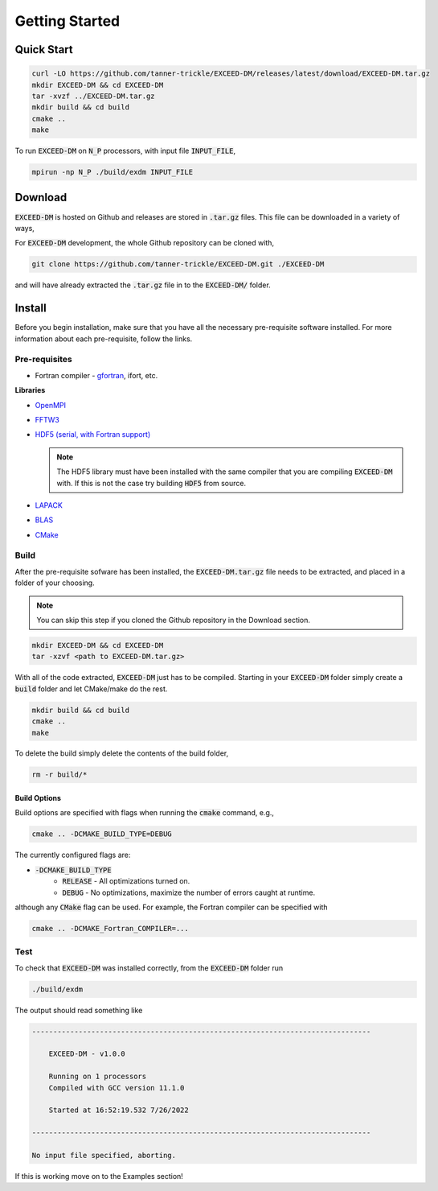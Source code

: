 ===============
Getting Started
===============

-----------
Quick Start
-----------

.. code-block:: none

    curl -LO https://github.com/tanner-trickle/EXCEED-DM/releases/latest/download/EXCEED-DM.tar.gz 
    mkdir EXCEED-DM && cd EXCEED-DM
    tar -xvzf ../EXCEED-DM.tar.gz
    mkdir build && cd build
    cmake ..
    make

To run :code:`EXCEED-DM` on :code:`N_P` processors, with input file :code:`INPUT_FILE`,

.. code-block:: none

   mpirun -np N_P ./build/exdm INPUT_FILE

--------
Download
--------

:code:`EXCEED-DM` is hosted on Github and releases are stored in :code:`.tar.gz` files. This file can be downloaded in a variety of ways,

.. tabs::

 .. group-tab:: CLI

   .. code-block:: none

      curl -LO https://github.com/tanner-trickle/EXCEED-DM/releases/latest/download/EXCEED-DM.tar.gz 

   Specific versions (>=v1.0.0) can be downloaded with,

   .. code-block:: none

      curl -LO https://github.com/tanner-trickle/EXCEED-DM/releases/download/vX.Y.Z/EXCEED-DM.tar.gz

   where X.Y.Z is the version number.

 .. group-tab:: Github - Web

    Simply click on :code:`EXCEED-DM.tar.gz` in the Releases section on the Github page 

    - `EXCEED-DM Releases <https://github.com/tanner-trickle/EXCEED-DM/releases>`_

For :code:`EXCEED-DM` development, the whole Github repository can be cloned with,

.. code-block:: none

    git clone https://github.com/tanner-trickle/EXCEED-DM.git ./EXCEED-DM

and will have already extracted the :code:`.tar.gz` file in to the :code:`EXCEED-DM/` folder.

-------
Install
-------

Before you begin installation, make sure that you have all the necessary pre-requisite software installed. For more information about each pre-requisite, follow the links.

Pre-requisites
==============

* Fortran compiler - `gfortran <https://gcc.gnu.org/wiki/GFortran>`_, ifort, etc. 

  .. tabs::

     .. group-tab:: Linux

       .. code-block:: none

          sudo apt install gfortran

**Libraries**

* `OpenMPI <https://www.open-mpi.org/>`_

  .. tabs::

     .. group-tab:: Linux

       .. code-block:: none

          sudo apt install libopenmpi-dev

* `FFTW3 <https://www.fftw.org/>`_

  .. tabs::

     .. group-tab:: Linux

       .. code-block:: none

          sudo apt install libfftw3-dev

* `HDF5 (serial, with Fortran support) <https://www.hdfgroup.org/downloads/hdf5/>`_

  .. tabs::

     .. group-tab:: Linux

       .. code-block:: none

          sudo apt install libhdf5-serial-dev

     .. group-tab:: Source

       After downloading the source :code:`.tar.gz` file containing version :code:`X.Y.Z`,

       .. code-block:: none

          gunzip < hdf5-X.Y.Z.tar.gz | tar -xf
          cd hdf5-X.Y.Z
          ./configure --enable-fortran --enable-hl
          make
          make check           # run test suite
          make install  
          make check-install   # verify installation

       .. warning:: 
          
           If you receive "Catastrophic error" regarding multibyte chars, simply prepend

           .. code-block:: none

              CFLAGS=-no-multibyte-chars

           at the initial configure step.

       `Further Instructions <https://accserv.lepp.cornell.edu/svn/packages/hdf5/release_docs/INSTALL>`_

  .. note:: The HDF5 library must have been installed with the same compiler that you are compiling :code:`EXCEED-DM` with. If this is not the case try building :code:`HDF5` from source.

* `LAPACK <https://netlib.org/lapack/>`_

  .. tabs::

     .. group-tab:: Linux

       .. code-block:: none

          sudo apt install liblapack-dev

* `BLAS <https://netlib.org/blas/>`_

  .. tabs::

     .. group-tab:: Linux

       .. code-block:: none

          sudo apt install libblas-dev

* `CMake <https://cmake.org/>`_

  .. tabs::

     .. group-tab:: Linux

       .. code-block:: none

          sudo apt install cmake

Build
=====

After the pre-requisite sofware has been installed, the :code:`EXCEED-DM.tar.gz` file needs to be extracted, and placed in a folder of your choosing.

.. note::

   You can skip this step if you cloned the Github repository in the Download section.

.. code-block:: none

   mkdir EXCEED-DM && cd EXCEED-DM
   tar -xzvf <path to EXCEED-DM.tar.gz>

With all of the code extracted, :code:`EXCEED-DM` just has to be compiled. Starting in your :code:`EXCEED-DM` folder simply create a :code:`build` folder and let CMake/make do the rest.

.. code-block:: none

    mkdir build && cd build
    cmake ..
    make

To delete the build simply delete the contents of the build folder,

.. code-block:: none

   rm -r build/*

Build Options
-------------

Build options are specified with flags when running the :code:`cmake` command, e.g.,

.. code-block:: none

    cmake .. -DCMAKE_BUILD_TYPE=DEBUG

The currently configured flags are:

* :code:`-DCMAKE_BUILD_TYPE`
    * :code:`RELEASE` - All optimizations turned on. 
    * :code:`DEBUG` - No optimizations, maximize the number of errors caught at runtime. 

although any :code:`CMake` flag can be used. For example, the Fortran compiler can be specified with

.. code-block:: none

   cmake .. -DCMAKE_Fortran_COMPILER=...

Test
====

To check that :code:`EXCEED-DM` was installed correctly, from the :code:`EXCEED-DM` folder run

.. code-block:: none

   ./build/exdm

The output should read something like

.. code-block:: none

     --------------------------------------------------------------------------------

         EXCEED-DM - v1.0.0

         Running on 1 processors
         Compiled with GCC version 11.1.0

         Started at 16:52:19.532 7/26/2022

     --------------------------------------------------------------------------------

     No input file specified, aborting.

If this is working move on to the Examples section!
